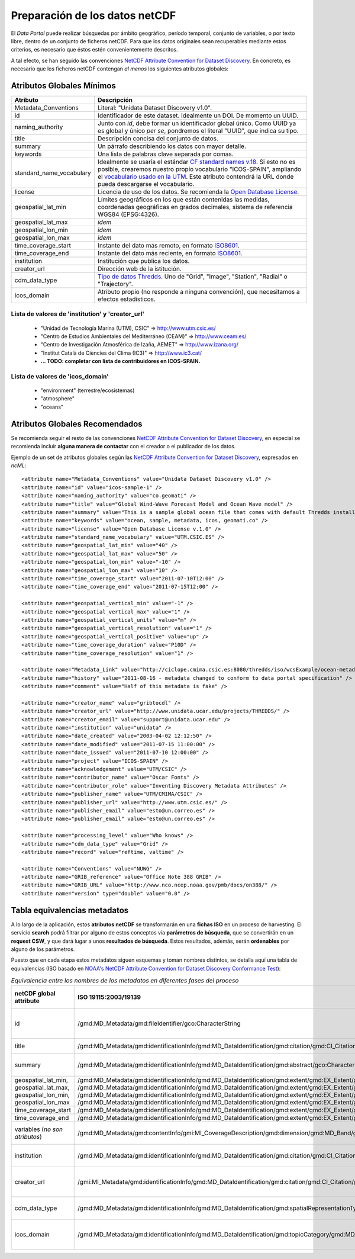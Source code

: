 ﻿.. |Discovery| replace:: NetCDF Attribute Convention for Dataset Discovery
.. |Crosswalk| replace:: NOAA's NetCDF Attribute Convention for Dataset Discovery Conformance Test
.. |ODbL| replace:: Open Database License
.. |CF_vocab| replace:: CF standard names v.18
.. |UTM_vocab| replace:: vocabulario usado en la UTM
.. |cdm| replace:: Tipo de datos Thredds

.. _Discovery: http://www.unidata.ucar.edu/software/netcdf-java/formats/DataDiscoveryAttConvention.html
.. _Crosswalk: https://geo-ide.noaa.gov/wiki/index.php?title=NetCDF_Attribute_Convention_for_Dataset_Discovery_Conformance_Test
.. _ODbL: http://opendatacommons.org/licenses/odbl/
.. _ISO8601: http://es.wikipedia.org/wiki/ISO_8601
.. _CF_vocab: http://cf-pcmdi.llnl.gov/documents/cf-standard-names/standard-name-table/18/cf-standard-name-table.html
.. _UTM_vocab: http://ciclope.cmima.csic.es:8080/dataportal/xml/vocabulario.xml
.. _cdm: http://www.unidata.ucar.edu/software/netcdf-java/formats/DataDiscoveryAttConvention.html#cdm_data_type_Attribute


Preparación de los datos netCDF
===============================

El *Data Portal* puede realizar búsquedas por ámbito geográfico, período temporal, conjunto de variables, o por texto libre, dentro de un conjunto de ficheros netCDF. Para que los datos originales sean recuperables mediante estos criterios, es necesario que éstos estén convenientemente descritos.

A tal efecto, se han seguido las convenciones |Discovery|_. En concreto, es necesario que los ficheros netCDF contengan *al menos* los siguientes atributos globales:


Atributos Globales Mínimos
--------------------------

========================  =========================================================
Atributo                  Descripción
========================  =========================================================
Metadata_Conventions      Literal: "Unidata Dataset Discovery v1.0".
id                        Identificador de este dataset. Idealmente un DOI.
                          De momento un UUID.
naming_authority          Junto con *id*, debe formar un identificador
                          global único. Como UUID ya es global y único *per se*,
                          pondremos el literal "UUID", que indica su tipo.
title                     Descripción concisa del conjunto de datos.
summary                   Un párrafo describiendo los datos con mayor
                          detalle.
keywords                  Una lista de palabras clave separada por comas.
standard_name_vocabulary  Idealmente se usaría el estándar |CF_vocab|_.
                          Si esto no es posible, crearemos nuestro propio
                          vocabulario "ICOS-SPAIN", ampliando el |UTM_vocab|_.
                          Este atributo contendrá la URL donde pueda descargarse
                          el vocabulario.
license                   Licencia de uso de los datos. Se recomienda la |ODbL|_.
geospatial_lat_min        Límites geográficos en los que están contenidas
                          las medidas, coordenadas geográficas en grados
                          decimales, sistema de referencia WGS84 (EPSG:4326).
geospatial_lat_max        *idem*
geospatial_lon_min        *idem* 
geospatial_lon_max        *idem*
time_coverage_start       Instante del dato más remoto, en formato ISO8601_.
time_coverage_end         Instante del dato más reciente, en formato ISO8601_.
institution               Institución que publica los datos.
creator_url               Dirección web de la istitución.
cdm_data_type             |cdm|_. Uno de "Grid", "Image", "Station", "Radial"
                          o "Trajectory".
icos_domain               Atributo propio (no responde a ninguna convención),
                          que necesitamos a efectos estadísticos.
========================  =========================================================


Lista de valores de 'institution' y 'creator_url'
^^^^^^^^^^^^^^^^^^^^^^^^^^^^^^^^^^^^^^^^^^^^^^^^^

  * "Unidad de Tecnología Marina (UTM), CSIC" => http://www.utm.csic.es/
  * "Centro de Estudios Ambientales del Mediterráneo (CEAM)" => http://www.ceam.es/
  * "Centro de Investigación Atmosférica de Izaña, AEMET" => http://www.izana.org/
  * "Institut Català de Ciències del Clima (IC3)" => http://www.ic3.cat/
  * **... TODO: completar con lista de contribuidores en ICOS-SPAIN.**

  
Lista de valores de 'icos_domain'
^^^^^^^^^^^^^^^^^^^^^^^^^^^^^^^^^
  * "environment" (terrestre/ecosistemas)
  * "atmosphere"
  * "oceans"
  

Atributos Globales Recomendados
-------------------------------

Se recomienda seguir el resto de las convenciones |Discovery|_, en especial se recomienda
incluir **alguna manera de contactar** con el creador o el publicador de los datos.

Ejemplo de un set de atributos globales según las |Discovery|_, expresados en *ncML*::

  <attribute name="Metadata_Conventions" value="Unidata Dataset Discovery v1.0" />
  <attribute name="id" value="icos-sample-1" />
  <attribute name="naming_authority" value="co.geomati" />
  <attribute name="title" value="Global Wind-Wave Forecast Model and Ocean Wave model" />
  <attribute name="summary" value="This is a sample global ocean file that comes with default Thredds installation. Its global attributes have been modified to conform with Dataset Discovery convention" />
  <attribute name="keywords" value="ocean, sample, metadata, icos, geomati.co" />
  <attribute name="license" value="Open Database License v.1.0" />
  <attribute name="standard_name_vocabulary" value="UTM.CSIC.ES" />
  <attribute name="geospatial_lat_min" value="40" />
  <attribute name="geospatial_lat_max" value="50" />
  <attribute name="geospatial_lon_min" value="-10" />
  <attribute name="geospatial_lon_max" value="10" />
  <attribute name="time_coverage_start" value="2011-07-10T12:00" />
  <attribute name="time_coverage_end" value="2011-07-15T12:00" />
  
  <attribute name="geospatial_vertical_min" value="-1" />
  <attribute name="geospatial_vertical_max" value="1" />
  <attribute name="geospatial_vertical_units" value="m" />
  <attribute name="geospatial_vertical_resolution" value="1" />
  <attribute name="geospatial_vertical_positive" value="up" />
  <attribute name="time_coverage_duration" value="P10D" />
  <attribute name="time_coverage_resolution" value="1" />

  <attribute name="Metadata_Link" value="http://ciclope.cmima.csic.es:8080/thredds/iso/wcsExample/ocean-metadata-sample.nc" />
  <attribute name="history" value="2011-08-16 - metadata changed to conform to data portal specification" />
  <attribute name="comment" value="Half of this metadata is fake" />

  <attribute name="creator_name" value="gribtocdl" />
  <attribute name="creator_url" value="http://www.unidata.ucar.edu/projects/THREDDS/" />
  <attribute name="creator_email" value="support@unidata.ucar.edu" />
  <attribute name="institution" value="unidata" />
  <attribute name="date_created" value="2003-04-02 12:12:50" />
  <attribute name="date_modified" value="2011-07-15 11:00:00" />
  <attribute name="date_issued" value="2011-07-10 12:00:00" />
  <attribute name="project" value="ICOS-SPAIN" />
  <attribute name="acknowledgement" value="UTM/CSIC" />
  <attribute name="contributor_name" value="Oscar Fonts" />
  <attribute name="contributor_role" value="Inventing Discovery Metadata Attributes" />
  <attribute name="publisher_name" value="UTM/CMIMA/CSIC" />
  <attribute name="publisher_url" value="http://www.utm.csic.es/" />
  <attribute name="publisher_email" value="esto@un.correo.es" />
  <attribute name="publisher_email" value="esto@un.correo.es" />

  <attribute name="processing_level" value="Who knows" />
  <attribute name="cdm_data_type" value="Grid" />
  <attribute name="record" value="reftime, valtime" />
  
  <attribute name="Conventions" value="NUWG" />
  <attribute name="GRIB_reference" value="Office Note 388 GRIB" />
  <attribute name="GRIB_URL" value="http://www.nco.ncep.noaa.gov/pmb/docs/on388/" />
  <attribute name="version" type="double" value="0.0" />

  
Tabla equivalencias metadatos
-----------------------------

A lo largo de la aplicación, estos **atributos netCDF** se transformarán en una **fichas ISO** en un proceso de harvesting. El servicio **search** podrá filtrar por alguno de estos conceptos vía **parámetros de búsqueda**, que se convertirán en un **request CSW**, y que dará lugar a unos **resultados de búsqueda**. Estos resultados, además, serán **ordenables** por alguno de los parámetros.

Puesto que en cada etapa estos metadatos siguen esquemas y toman nombres distintos, se detalla aquí una tabla de equivalencias (ISO basado en |Crosswalk|_):

.. list-table:: *Equivalencia entre los nombres de los metadatos en diferentes fases del proceso*
   :header-rows: 1
   
   * - netCDF global attribute
     - ISO 19115:2003/19139
     - Search request param
     - CSW Filter
     - Search order-by param
     - Search result field
   * - id
     - /gmd:MD_Metadata/gmd:fileIdentifier/gco:CharacterString
     - -- (no se busca por id, de momento)
     - Operación *getRecordById*.
     - id
     - id
   * - title
     - /gmd:MD_Metadata/gmd:identificationInfo/gmd:MD_DataIdentification/gmd:citation/gmd:CI_Citation/gmd:title/gco:CharacterString
     - text (texto libre)
     - any
     - title
     - title
   * - summary
     - /gmd:MD_Metadata/gmd:identificationInfo/gmd:MD_DataIdentification/gmd:abstract/gco:CharacterString
     - text (texto libre)
     - any
     - -- (no se ordena por resumen)
     - summary
   * - geospatial_lat_min, geospatial_lat_max, geospatial_lon_min, geospatial_lon_max
     - /gmd:MD_Metadata/gmd:identificationInfo/gmd:MD_DataIdentification/gmd:extent/gmd:EX_Extent/gmd:geographicElement/gmd:EX_GeographicBoundingBox/gmd:westBoundLongitude/gco:Decimal
       /gmd:MD_Metadata/gmd:identificationInfo/gmd:MD_DataIdentification/gmd:extent/gmd:EX_Extent/gmd:geographicElement/gmd:EX_GeographicBoundingBox/gmd:eastBoundLongitude/gco:Decimal
       /gmd:MD_Metadata/gmd:identificationInfo/gmd:MD_DataIdentification/gmd:extent/gmd:EX_Extent/gmd:geographicElement/gmd:EX_GeographicBoundingBox/gmd:southBoundLongitude/gco:Decimal
       /gmd:MD_Metadata/gmd:identificationInfo/gmd:MD_DataIdentification/gmd:extent/gmd:EX_Extent/gmd:geographicElement/gmd:EX_GeographicBoundingBox/gmd:northBoundLongitude/gco:Decimal
     - bboxes (múltiples)
     - OGC BBOX filter
     - -- (no se ordena por bbox)
     - geo_extent (WKT)
   * - time_coverage_start
     - /gmd:MD_Metadata/gmd:identificationInfo/gmd:MD_DataIdentification/gmd:extent/gmd:EX_Extent/gmd:temporalElement/gmd:EX_TemporalExtent/gmd:extent/gml:TimePeriod/gml:beginPosition
     - start_date
     - TempExtent_begin
     - start_time
     - start_time
   * - time_coverage_end
     - /gmd:MD_Metadata/gmd:identificationInfo/gmd:MD_DataIdentification/gmd:extent/gmd:EX_Extent/gmd:temporalElement/gmd:EX_TemporalExtent/gmd:extent/gml:TimePeriod/gml:endPosition
     - end_date
     - TempExtent_end
     - end_time
     - end_time
   * - variables (*no son atributos*)
     - /gmd:MD_Metadata/gmd:contentInfo/gmi:MI_CoverageDescription/gmd:dimension/gmd:MD_Band/gmd:sequenceIdentifier/gco:MemberName/gco:aName/gco:CharacterString
     - variables (multiselect)
     - ContentInfo
     - -- (no se ordena por variables)
     - variables
   * - institution
     - 	/gmd:MD_Metadata/gmd:identificationInfo/gmd:MD_DataIdentification/gmd:citation/gmd:CI_Citation/gmd:citedResponsibleParty/gmd:CI_ResponsibleParty/gmd:organisationName/gco:CharacterString
     - -- (no se busca por institucion)
     - -- (no se filtra por institucion)
     - -- (no se ordena por institucion)
     - institution
   * - creator_url
     - /gmi:MI_Metadata/gmd:identificationInfo/gmd:MD_DataIdentification/gmd:citation/gmd:CI_Citation/gmd:citedResponsibleParty/gmd:CI_ResponsibleParty/gmd:contactInfo/gmd:CI_Contact/gmd:onlineResource/gmd:CI_OnlineResource/gmd:linkage/gmd:URL
     - -- (no se busca por URL de institución)
     - -- (no se filtra por URL de institución)
     - -- (no se ordena por URL de institución)
     - creator_url
   * - cdm_data_type
     - /gmd:MD_Metadata/gmd:identificationInfo/gmd:MD_DataIdentification/gmd:spatialRepresentationType/gmd:MD_SpatialRepresentationTypeCode *May need some extensions to this codelist. Current values: vector, grid, textTable, tin, stereoModel, video.*
     - -- (no se busca por tipo)
     - -- (no se filtra por tipo)
     - -- (no se ordena por tipo)
     - data_type
   * - icos_domain
     - /gmd:MD_Metadata/gmd:identificationInfo/gmd:MD_DataIdentification/gmd:topicCategory/gmd:MD_TopicCategoryCode
     - -- (no se busca por área temática)
     - -- (no se filtra por área temática)
     - -- (no se ordena por área temática)
     - icos_domain